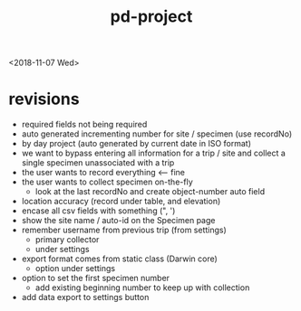 #+TITLE: pd-project
<2018-11-07 Wed>
* revisions
 - required fields not being required
 - auto generated incrementing number for site / specimen (use recordNo)
 - by day project (auto generated by current date in ISO format)
 - we want to bypass entering all information for a trip / site and collect a single specimen unassociated with a trip
 - the user wants to record everything <--- fine
 - the user wants to collect specimen on-the-fly
   - look at the last recordNo and create object-number auto field
 - location accuracy (record under table, and elevation)
 - encase all csv fields with something (", ')
 - show the site name / auto-id on the Specimen page
 - remember username from previous trip (from settings)
   - primary collector
   - under settings
 - export format comes from static class (Darwin core)
   - option under settings
 - option to set the first specimen number
   - add existing beginning number to keep up with collection
 - add data export to settings button
